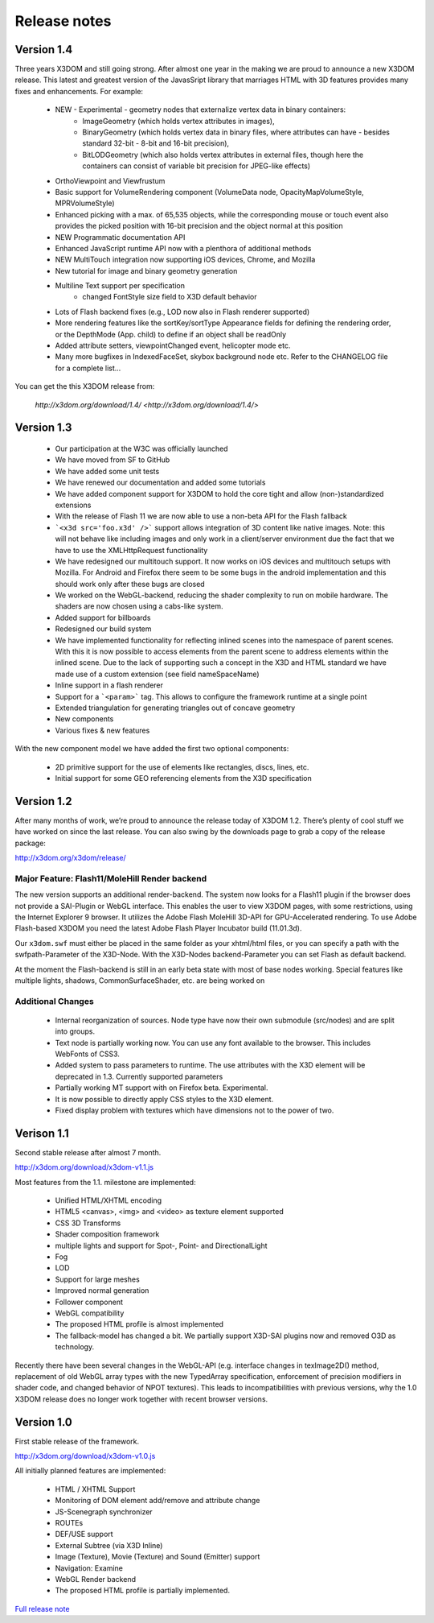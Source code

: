 .. _releasenotes:

Release notes
=============

Version 1.4
-----------
Three years X3DOM and still going strong. After almost one year in the making
we are proud to announce a new X3DOM release. This latest and greatest version
of the JavasSript library that marriages HTML with 3D features provides many
fixes and enhancements. For example:

  * NEW - Experimental - geometry nodes that externalize vertex data in binary containers:
      - ImageGeometry (which holds vertex attributes in images),
      - BinaryGeometry (which holds vertex data in binary files,
        where attributes can have - besides standard 32-bit - 8-bit and 16-bit precision),
      - BitLODGeometry (which also holds vertex attributes in external files,
        though here the containers can consist of variable bit precision for JPEG-like effects)
  * OrthoViewpoint and Viewfrustum
  * Basic support for VolumeRendering component (VolumeData node, OpacityMapVolumeStyle, MPRVolumeStyle)
  * Enhanced picking with a max. of 65,535 objects, while the corresponding mouse or touch event
    also provides the picked position with 16-bit precision and the object normal at this position
  * NEW Programmatic documentation API
  * Enhanced JavaScript runtime API now with a plenthora of additional methods
  * NEW MultiTouch integration now supporting iOS devices, Chrome, and Mozilla
  * New tutorial for image and binary geometry generation
  * Multiline Text support per specification
      - changed FontStyle size field to X3D default behavior 
  * Lots of Flash backend fixes (e.g., LOD now also in Flash renderer supported)
  * More rendering features like the sortKey/sortType Appearance fields for defining the
    rendering order, or the DepthMode (App. child) to define if an object shall be readOnly
  * Added attribute setters, viewpointChanged event, helicopter mode etc.
  * Many more bugfixes in IndexedFaceSet, skybox background node etc. 
    Refer to the CHANGELOG file for a complete list...

You can get the this X3DOM release from:

    `http://x3dom.org/download/1.4/ <http://x3dom.org/download/1.4/>`


Version 1.3
-----------

  * Our participation at the W3C was officially launched
  * We have moved from SF to GitHub
  * We have added some unit tests
  * We have renewed our documentation and added some tutorials
  * We have added component support for X3DOM to hold the core tight and allow (non-)standardized extensions
  * With the release of Flash 11 we are now able to use a non-beta API for the Flash fallback
  * ```<x3d src='foo.x3d' />``` support allows integration of 3D content like
    native images. Note: this will not behave like including images and only work in a client/server
    environment due the fact that we have to use the XMLHttpRequest functionality
  * We have redesigned our multitouch support. It now works on iOS devices and
    multitouch setups with Mozilla. For Android and Firefox there seem to be
    some bugs in the android implementation and this should work only
    after these bugs are closed
  * We worked on the WebGL-backend, reducing the shader complexity to run on
    mobile hardware. The shaders are now chosen using a cabs-like system.
  * Added support for billboards
  * Redesigned our build system
  * We have implemented functionality for reflecting inlined scenes into the
    namespace of parent scenes. With this it is now possible to access
    elements from the parent scene to address elements within the inlined
    scene. Due to the lack of supporting such a concept in the X3D and
    HTML standard we have made use of a custom extension (see field
    nameSpaceName)
  * Inline support in a flash renderer
  * Support for a ```<param>``` tag. This allows to configure
    the framework runtime at a single point
  * Extended triangulation for generating triangles out of concave geometry
  * New components
  * Various fixes & new features

With the new component model we have added the first two optional components:

  * 2D primitive support for the use of elements like rectangles, discs, lines, etc.
  * Initial support for some GEO referencing elements from the X3D specification

Version 1.2
-----------
After many months of work, we’re proud to announce the release today of 
X3DOM 1.2. There’s plenty of cool stuff we have worked on since the last 
release. You can also swing by the downloads page to grab a copy of the 
release package:

http://x3dom.org/x3dom/release/


Major Feature: Flash11/MoleHill Render backend
~~~~~~~~~~~~~~~~~~~~~~~~~~~~~~~~~~~~~~~~~~~~~~
The new version supports an additional render-backend. The system now looks 
for a Flash11 plugin if the browser does not provide a SAI-Plugin or WebGL 
interface. This enables the user to view X3DOM pages, with some restrictions, 
using the Internet Explorer 9 browser. It utilizes the Adobe Flash MoleHill 
3D-API for GPU-Accelerated rendering. To use Adobe Flash-based X3DOM you need 
the latest Adobe Flash Player Incubator build (11.01.3d).

Our ``x3dom.swf`` must either be placed in the same folder as your xhtml/html 
files, or you can specify a path with the swfpath-Parameter of the X3D-Node. 
With the X3D-Nodes backend-Parameter you can set Flash as default backend.

At the moment the Flash-backend is still in an early beta state with most of 
base nodes working. Special features like multiple lights, shadows, 
CommonSurfaceShader, etc. are being worked on

Additional Changes
~~~~~~~~~~~~~~~~~~
  * Internal reorganization of sources. Node type have now their own submodule 
    (src/nodes) and are split into groups.
  * Text node is partially working now. You can use any font available to the 
    browser. This includes WebFonts of CSS3.
  * Added system to pass parameters to runtime. The use attributes with the 
    X3D element will be deprecated in 1.3. Currently supported parameters
  * Partially working MT support with on Firefox beta. Experimental.
  * It is now possible to directly apply CSS styles to the X3D element.
  * Fixed display problem with textures which have dimensions not to the 
    power of two.


Verison 1.1
-----------

Second stable release after almost 7 month.

http://x3dom.org/download/x3dom-v1.1.js

Most features from the 1.1. milestone are implemented:

  * Unified HTML/XHTML encoding
  * HTML5 <canvas>, <img> and <video> as texture element supported
  * CSS 3D Transforms
  * Shader composition framework
  * multiple lights and support for Spot-, Point- and DirectionalLight
  * Fog
  * LOD
  * Support for large meshes
  * Improved normal generation
  * Follower component
  * WebGL compatibility
  * The proposed HTML profile is almost implemented
  * The fallback-model has changed a bit. We partially support X3D-SAI 
    plugins now and removed O3D as technology.

Recently there have been several changes in the WebGL-API (e.g. interface 
changes in texImage2D() method, replacement of old WebGL array types with 
the new TypedArray specification, enforcement of precision modifiers in 
shader code, and changed behavior of NPOT textures). This leads to 
incompatibilities with previous versions, why the 1.0 X3DOM release does 
no longer work together with recent browser versions.


Version 1.0
-----------
First stable release of the framework.

http://x3dom.org/download/x3dom-v1.0.js

All initially planned features are implemented:

  * HTML / XHTML Support
  * Monitoring of DOM element add/remove and attribute change
  * JS-Scenegraph synchronizer
  * ROUTEs
  * DEF/USE support
  * External Subtree (via X3D Inline)
  * Image (Texture), Movie (Texture) and Sound (Emitter) support
  * Navigation: Examine
  * WebGL Render backend
  * The proposed HTML profile is partially implemented.

`Full release note <http://www.x3dom.org/?p=781>`_